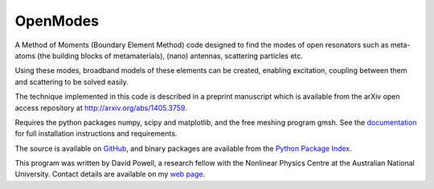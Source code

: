=========
OpenModes
=========

A Method of Moments (Boundary Element Method) code designed to find the modes
of open resonators such as meta-atoms (the building blocks of metamaterials),
(nano) antennas, scattering particles etc.

Using these modes, broadband models of these elements can be created, enabling
excitation, coupling between them and scattering to be solved easily.

The technique implemented in this code is described in a preprint manuscript which
is available from the arXiv open access repository at http://arxiv.org/abs/1405.3759.

Requires the python packages numpy, scipy and matplotlib, and the free meshing
program gmsh. See the `documentation <http://www.pythonhosted.org/OpenModes/>`_ 
for full installation instructions and requirements.

The source is available on `GitHub <https://github.com/DavidPowell/OpenModes>`_,
and binary packages are available from the `Python Package Index <https://pypi.python.org/pypi/OpenModes>`_.

This program was written by David Powell, a research fellow with the Nonlinear
Physics Centre at the Australian National University. Contact details are available
on my `web page <http://wwwrsphysse.anu.edu.au/nonlinear/people/DavidPowell.shtml>`_.

